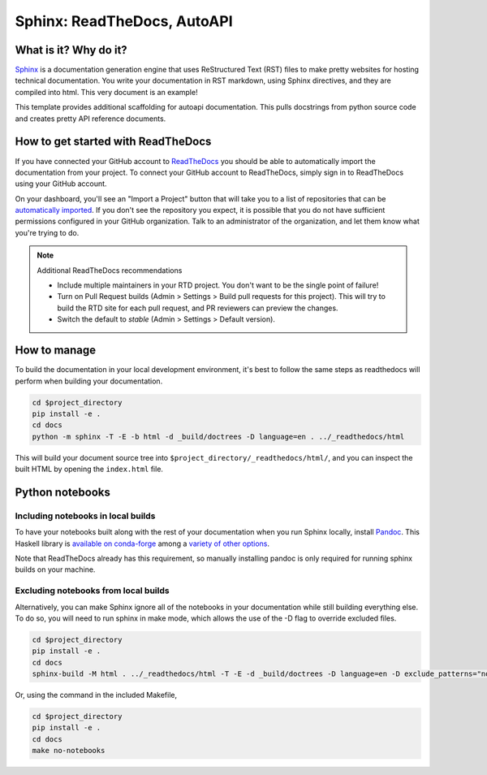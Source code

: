 Sphinx: ReadTheDocs, AutoAPI
===============================================================================

What is it? Why do it?
-------------------------------------------------------------------------------

`Sphinx <https://www.sphinx-doc.org/>`_ is a documentation generation engine 
that uses ReStructured Text (RST) files to make pretty websites for hosting 
technical documentation. You write your documentation in RST markdown, using 
Sphinx directives, and they are compiled into html. This very document is
an example!

This template provides additional scaffolding for autoapi documentation. This 
pulls docstrings from python source code and creates pretty API reference documents.

How to get started with ReadTheDocs
-------------------------------------------------------------------------------

If you have connected your GitHub account to `ReadTheDocs <https://readthedocs.org/>`_
you should be able to automatically import the documentation from your project. 
To connect your GitHub account to ReadTheDocs, simply sign in to ReadTheDocs using your GitHub account.

On your dashboard, you'll see an "Import a Project" button that will take you to a 
list of repositories that can be 
`automatically imported <https://docs.readthedocs.io/en/stable/intro/import-guide.html#automatically-import-your-docs>`_. 
If you don't see the repository you expect, it is possible that you do not have 
sufficient permissions configured in your GitHub organization. Talk to an administrator 
of the organization, and let them know what you're trying to do.

.. note::
    Additional ReadTheDocs recommendations

    - Include multiple maintainers in your RTD project. You don't want to be 
      the single point of failure!
    - Turn on Pull Request builds (Admin > Settings > Build pull 
      requests for this project). This will try to build the RTD site for each 
      pull request, and PR reviewers can preview the changes.
    - Switch the default to `stable` (Admin > Settings > Default version). 

How to manage
-------------------------------------------------------------------------------

To build the documentation in your local development environment, it's best to 
follow the same steps as readthedocs will perform when building your documentation.

.. code-block:: console

    cd $project_directory
    pip install -e .
    cd docs
    python -m sphinx -T -E -b html -d _build/doctrees -D language=en . ../_readthedocs/html

This will build your document source tree into ``$project_directory/_readthedocs/html/``,
and you can inspect the built HTML by opening the ``index.html`` file.

Python notebooks
-------------------------------------------------------------------------------

Including notebooks in local builds
...............................................................................

To have your notebooks built along with the rest of your documentation when you 
run Sphinx locally, install `Pandoc <https://pandoc.org/>`_. This Haskell library 
is `available on conda-forge <https://github.com/conda-forge/pandoc-feedstock>`_ 
among a `variety of other options <https://pandoc.org/installing.html>`_.

Note that ReadTheDocs already has this requirement, so manually installing pandoc 
is only required for running sphinx builds on your machine.


Excluding notebooks from local builds
...............................................................................

Alternatively, you can make Sphinx ignore all of the notebooks in your documentation
while still building everything else. To do so, you will need to run sphinx in make 
mode, which allows the use of the -D flag to override excluded files.

.. code-block:: console

    cd $project_directory
    pip install -e .
    cd docs
    sphinx-build -M html . ../_readthedocs/html -T -E -d _build/doctrees -D language=en -D exclude_patterns="notebooks/*"

Or, using the command in the included Makefile,

.. code-block:: console

    cd $project_directory
    pip install -e .
    cd docs
    make no-notebooks
